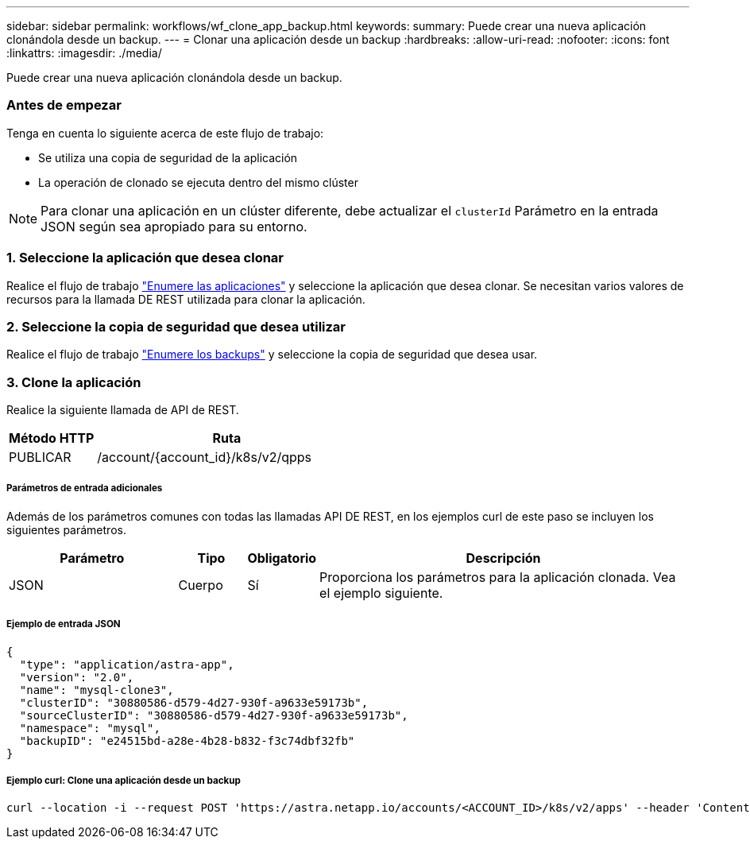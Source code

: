 ---
sidebar: sidebar 
permalink: workflows/wf_clone_app_backup.html 
keywords:  
summary: Puede crear una nueva aplicación clonándola desde un backup. 
---
= Clonar una aplicación desde un backup
:hardbreaks:
:allow-uri-read: 
:nofooter: 
:icons: font
:linkattrs: 
:imagesdir: ./media/


[role="lead"]
Puede crear una nueva aplicación clonándola desde un backup.



=== Antes de empezar

Tenga en cuenta lo siguiente acerca de este flujo de trabajo:

* Se utiliza una copia de seguridad de la aplicación
* La operación de clonado se ejecuta dentro del mismo clúster



NOTE: Para clonar una aplicación en un clúster diferente, debe actualizar el `clusterId` Parámetro en la entrada JSON según sea apropiado para su entorno.



=== 1. Seleccione la aplicación que desea clonar

Realice el flujo de trabajo link:wf_list_man_apps.html["Enumere las aplicaciones"] y seleccione la aplicación que desea clonar. Se necesitan varios valores de recursos para la llamada DE REST utilizada para clonar la aplicación.



=== 2. Seleccione la copia de seguridad que desea utilizar

Realice el flujo de trabajo link:wf_list_backups.html["Enumere los backups"] y seleccione la copia de seguridad que desea usar.



=== 3. Clone la aplicación

Realice la siguiente llamada de API de REST.

[cols="25,75"]
|===
| Método HTTP | Ruta 


| PUBLICAR | /account/{account_id}/k8s/v2/qpps 
|===


===== Parámetros de entrada adicionales

Además de los parámetros comunes con todas las llamadas API DE REST, en los ejemplos curl de este paso se incluyen los siguientes parámetros.

[cols="25,10,10,55"]
|===
| Parámetro | Tipo | Obligatorio | Descripción 


| JSON | Cuerpo | Sí | Proporciona los parámetros para la aplicación clonada. Vea el ejemplo siguiente. 
|===


===== Ejemplo de entrada JSON

[source, json]
----
{
  "type": "application/astra-app",
  "version": "2.0",
  "name": "mysql-clone3",
  "clusterID": "30880586-d579-4d27-930f-a9633e59173b",
  "sourceClusterID": "30880586-d579-4d27-930f-a9633e59173b",
  "namespace": "mysql",
  "backupID": "e24515bd-a28e-4b28-b832-f3c74dbf32fb"
}
----


===== Ejemplo curl: Clone una aplicación desde un backup

[source, curl]
----
curl --location -i --request POST 'https://astra.netapp.io/accounts/<ACCOUNT_ID>/k8s/v2/apps' --header 'Content-Type: application/astra-app+json' --header '*/*' --header 'Authorization: Bearer <API_TOKEN>' --data @JSONinput
----